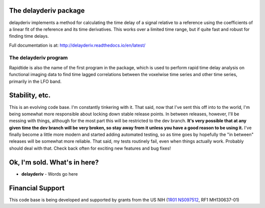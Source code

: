 The delayderiv package
=====================

delayderiv implements a method for calculating the time delay of a signal
relative to a reference using the coefficients of a linear fit of the reference
and its time derivatives.  This works over a limited time range, but if quite
fast and robust for finding time delays.

Full documentation is at: http://delayderiv.readthedocs.io/en/latest/

|PyPi Latest Version| |PyPi - Python Versions| |License| |Documentation Status| |CircleCI| |Coverage| |DOI| |Funded by NIH|

The delayderiv program
---------------------

Rapidtide is also the name of the first program in the package, which is
used to perform rapid time delay
analysis on functional imaging data to find time lagged correlations
between the voxelwise time series and other time series, primarily in the LFO
band.


Stability, etc.
===============
This is an evolving code base. I\'m constantly tinkering with it. That
said, now that I\'ve sent this off into to the world, I\'m being somewhat
more responsible about locking down stable release points. In between
releases, however, I\'ll be messing with things, although for the most
part this will be restricted to the dev branch.
**It\'s very possible that at any given time the dev branch will be very broken,
so stay away from it unless you have a good reason to be using it.**
I\'ve finally become a little more modern and started
adding automated testing, so as time goes by hopefully the \"in between\"
releases will be somewhat more reliable.  That said, my tests routinely fail, even
when things actually work.  Probably should deal with that. Check back often for exciting
new features and bug fixes!


Ok, I\'m sold. What\'s in here?
===============================

-  **delayderiv** - Words go here


Financial Support
=================

This code base is being developed and supported by grants from the US
NIH (`1R01 NS097512 <http://grantome.com/grant/NIH/R01-NS097512-02>`__, RF1 MH130637-01)


.. |PyPi Latest Version| image:: https://img.shields.io/pypi/v/delayderiv.svg
   :target: https://pypi.python.org/pypi/delayderiv/
.. |PyPi - Python Versions| image:: https://img.shields.io/pypi/pyversions/delayderiv.svg
   :target: https://pypi.python.org/pypi/delayderiv/
.. |License| image:: https://img.shields.io/badge/License-Apache%202.0-blue.svg
   :target: https://opensource.org/licenses/Apache-2.0
.. |Documentation Status| image:: https://readthedocs.org/projects/delayderiv/badge/?version=stable
   :target: http://delayderiv.readthedocs.io/en/stable/?badge=stable
.. |CircleCI| image:: https://circleci.com/gh/bbfrederick/delayderiv.svg?branch=main&style=shield
   :target: https://circleci.com/gh/bbfrederick/delayderiv
.. |Coverage| image:: https://codecov.io/gh/bbfrederick/delayderiv/branch/main/graph/badge.svg
   :target: https://codecov.io/gh/bbfrederick/delayderiv
.. |DOI| image:: https://zenodo.org/badge/DOI/10.5281/zenodo.814990.svg
   :target: https://doi.org/10.5281/zenodo.814990
.. |Funded by NIH| image:: https://img.shields.io/badge/NIH-RF1--MH130637--01-yellowgreen.svg
   :target: https://reporter.nih.gov/project-details/10509534
